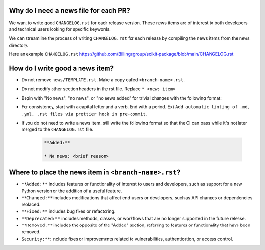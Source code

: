 .. _news-file-guide:

Why do I need a news file for each PR?
^^^^^^^^^^^^^^^^^^^^^^^^^^^^^^^^^^^^^^

We want to write good ``CHANGELOG.rst`` for each release version. These news items are of interest to both developers and technical users looking for specific keywords.

We can streamline the process of writing ``CHANGELOG.rst`` for each release by compiling the news items from the ``news`` directory.

Here an example ``CHANGELOG.rst`` https://github.com/Billingegroup/scikit-package/blob/main/CHANGELOG.rst

How do I write good a news item?
^^^^^^^^^^^^^^^^^^^^^^^^^^^^^^^^^

- Do not remove ``news/TEMPLATE.rst``. Make a copy called ``<branch-name>.rst``.
- Do not modify other section headers in the rst file. Replace ``* <news item>``
- Begin with "No news", "no news", or "no news added" for trivial changes with the following format:
- For consistency, start with a capital letter and a verb. End with a period. Ex) ``Add automatic linting of .md, .yml, .rst files via prettier hook in pre-commit.``
- If you do not need to write a news item, still write the following format so that the CI can pass while it's not later merged to the ``CHANGELOG.rst`` file.

    .. code-block:: text

        **Added:**

        * No news: <brief reason>

Where to place the news item in ``<branch-name>.rst``?
^^^^^^^^^^^^^^^^^^^^^^^^^^^^^^^^^^^^^^^^^^^^^^^^^^^^^^

- ``**Added:**`` includes features or functionality of interest to users and developers, such as support for a new Python version or the addition of a useful feature.
- ``**Changed:**`` includes modifications that affect end-users or developers, such as API changes or dependencies replaced.
- ``**Fixed:**`` includes bug fixes or refactoring.
- ``**Deprecated:**`` includes methods, classes, or workflows that are no longer supported in the future release.
- ``**Removed:**`` includes the opposite of the "Added" section, referring to features or functionality that have been removed.
- ``Security:**``: include fixes or improvements related to vulnerabilities, authentication, or access control.
